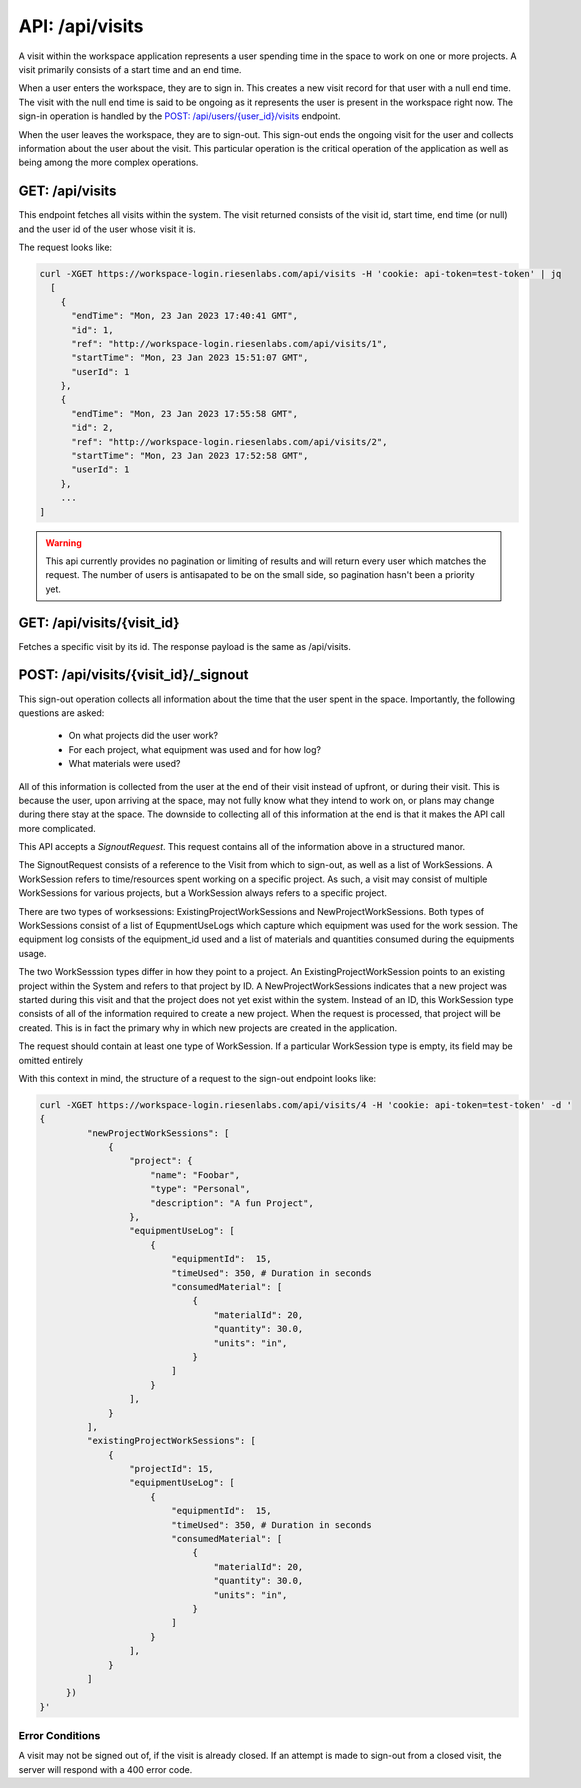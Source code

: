 API: /api/visits
================

A visit within the workspace application represents a user spending time in the
space to work on one or more projects. A visit primarily consists of a start 
time and an end time.

When a user enters the workspace, they are to sign in.  This creates a new 
visit record for that user with a null end time.  The visit with the null end 
time is said to be ongoing as it represents the user is present in the 
workspace right now. The sign-in operation is handled by the 
`POST: /api/users/{user_id}/visits <create-visit>`_ endpoint.

When the user leaves the workspace, they are to sign-out.  This sign-out ends 
the ongoing visit for the user and collects information about the user about 
the visit.  This particular operation is the critical operation of the 
application as well as being among the more complex operations.


GET: /api/visits
----------------

This endpoint fetches all visits within the system. The visit returned consists 
of the visit id, start time, end time (or null) and the user id of the user 
whose visit it is.

The request looks like:

.. code-block:: bash

  curl -XGET https://workspace-login.riesenlabs.com/api/visits -H 'cookie: api-token=test-token' | jq
    [
      {
        "endTime": "Mon, 23 Jan 2023 17:40:41 GMT",
        "id": 1,
        "ref": "http://workspace-login.riesenlabs.com/api/visits/1",
        "startTime": "Mon, 23 Jan 2023 15:51:07 GMT",
        "userId": 1
      },
      {
        "endTime": "Mon, 23 Jan 2023 17:55:58 GMT",
        "id": 2,
        "ref": "http://workspace-login.riesenlabs.com/api/visits/2",
        "startTime": "Mon, 23 Jan 2023 17:52:58 GMT",
        "userId": 1
      },
      ...
  ]

.. warning::
   This api currently provides no pagination or limiting of results and will 
   return every user which matches the request. The number of users is 
   antisapated to be on the small side, so pagination hasn't been a priority 
   yet.

GET: /api/visits/{visit_id}
---------------------------

Fetches a specific visit by its id. The response payload is the same as 
/api/visits.

POST: /api/visits/{visit_id}/_signout
-------------------------------------

This sign-out operation collects all information about the time that the user 
spent in the space. Importantly, the following questions are asked:

 * On what projects did the user work?
 * For each project, what equipment was used and for how log?
 * What materials were used?

All of this information is collected from the user at the end of their visit 
instead of upfront, or during their visit. This is because the user, upon 
arriving at the space, may not fully know what they intend to work on, or plans 
may change during there stay at the space. The downside to collecting all of 
this information at the end is that it makes the API call more complicated.

This API accepts a `SignoutRequest`. This request contains all of the 
information above in a structured manor.

The SignoutRequest consists of a reference to the Visit from which to sign-out,
as well as a list of WorkSessions.  A WorkSession refers to time/resources 
spent working on a specific project. As such, a visit may consist of multiple 
WorkSessions for various projects, but a WorkSession always refers to a 
specific project.

There are two types of worksessions: ExistingProjectWorkSessions and 
NewProjectWorkSessions.  Both types of WorkSessions consist of a list of 
EqupmentUseLogs which capture which equipment was used for the work session.  
The equipment log consists of the equipment_id used and a list of materials and 
quantities consumed during the equipments usage.

The two WorkSesssion types differ in how they point to a project. An 
ExistingProjectWorkSession points to an existing project within the System and 
refers to that project by ID. A NewProjectWorkSessions indicates that a new 
project was started during this visit and that the project does not yet exist 
within the system. Instead of an ID, this WorkSession type consists of all of 
the information required to create a new project.  When the request is 
processed, that project will be created.  This is in fact the primary why in 
which new projects are created in the application.

The request should contain at least one type of WorkSession. If a particular 
WorkSession type is empty, its field may be omitted entirely

With this context in mind, the structure of a request to the sign-out endpoint 
looks like:

.. code-block:: bash

   curl -XGET https://workspace-login.riesenlabs.com/api/visits/4 -H 'cookie: api-token=test-token' -d '
   {
            "newProjectWorkSessions": [
                {
                    "project": {
                        "name": "Foobar",
                        "type": "Personal",
                        "description": "A fun Project",
                    },
                    "equipmentUseLog": [
                        {
                            "equipmentId":  15,
                            "timeUsed": 350, # Duration in seconds
                            "consumedMaterial": [
                                {
                                    "materialId": 20,
                                    "quantity": 30.0,
                                    "units": "in",
                                }
                            ]
                        }
                    ],
                }
            ],
            "existingProjectWorkSessions": [
                {
                    "projectId": 15,
                    "equipmentUseLog": [
                        {
                            "equipmentId":  15,
                            "timeUsed": 350, # Duration in seconds
                            "consumedMaterial": [
                                {
                                    "materialId": 20,
                                    "quantity": 30.0,
                                    "units": "in",
                                }
                            ]
                        }
                    ],
                }
            ]
        })
   }'


Error Conditions
^^^^^^^^^^^^^^^^
A visit may not be signed out of, if the visit is already closed. If an attempt
is made to sign-out from a closed visit, the server will respond with a 400 
error code.

